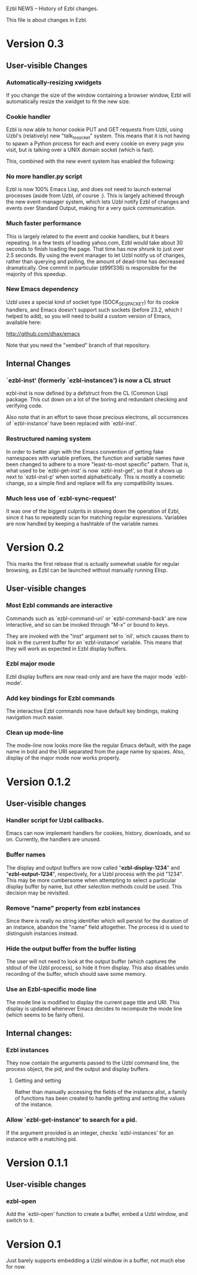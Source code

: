 Ezbl NEWS -- History of Ezbl changes.

This file is about changes in Ezbl.

* Version 0.3
** User-visible Changes
*** Automatically-resizing xwidgets

    If you change the size of the window containing a browser window, Ezbl will
    automatically resize the xwidget to fit the new size.

*** Cookie handler

    Ezbl is now able to honor cookie PUT and GET requests from Uzbl, using
    Uzbl's (relatively) new "talk_to_socket" system. This means that it is not
    having to spawn a Python process for each and every cookie on every page you
    visit, but is talking over a UNIX domain socket (which is fast).

    This, combined with the new event system has enabled the following:

*** No more handler.py script

    Ezbl is now 100% Emacs Lisp, and does not need to launch external processes
    (aside from Uzbl, of course :). This is largely achieved through the new
    event-manager system, which lets Uzbl notify Ezbl of changes and events over
    Standard Output, making for a very quick communication.

*** Much faster performance

    This is largely related to the event and cookie handlers, but it bears
    repeating. In a few tests of loading yahoo.com, Ezbl would take about 30
    seconds to finish loading the page. That time has now shrunk to just over
    2.5 seconds. By using the event manager to let Uzbl notify us of changes,
    rather than querying and polling, the amount of dead-time has decreased
    dramatically. One commit in particular (d99f336) is responsible for the
    majority of this speedup.

*** New Emacs dependency

    Uzbl uses a special kind of socket type (SOCK_SEQPACKET) for its cookie
    handlers, and Emacs doesn't support such sockets (before 23.2, which I
    helped to add), so you will need to build a custom version of Emacs,
    available here:

    http://github.com/dhax/emacs

    Note that you need the "xembed" branch of that repository.
** Internal Changes
*** `ezbl-inst' (formerly `ezbl-instances') is now a CL struct

    ezbl-inst is now defined by a defstruct from the CL (Common Lisp)
    package. This cut down on a lot of the boring and redundant checking and
    verifying code.

    Also note that in an effort to save those precious electrons, all
    occurrences of `ezbl-instance' have been replaced with `ezbl-inst'.

*** Restructured naming system

    In order to better align with the Emacs convention of getting fake
    namespaces with variable prefixes, the function and variable names have been
    changed to adhere to a more "least-to-most specific" pattern. That is, what
    used to be `ezbl-get-inst' is now `ezbl-inst-get', so that it shows up next
    to `ezbl-inst-p' when sorted alphabetically. This is mostly a cosmetic
    change, so a simple find and replace will fix any compatibility issues.

*** Much less use of `ezbl-sync-request'

    It was one of the biggest culprits in slowing down the operation of Ezbl,
    since it has to repeatedly scan for matching regular expressions. Variables
    are now handled by keeping a hashtable of the variable names
* Version 0.2
  This marks the first release that is actually somewhat usable for regular
  browsing, as Ezbl can be launched without manually running Elisp.

** User-visible changes
*** Most Ezbl commands are interactive

    Commands such as `ezbl-command-uri' or `ezbl-command-back' are now
    interactive, and so can be invoked through "M-x" or bound to keys.

    They are invoked with the "inst" argument set to `nil', which causes them to
    look in the current buffer for an `ezbl-instance' variable. This means that
    they will work as expected in Ezbl display buffers.

*** Ezbl major mode

    Ezbl display buffers are now read-only and are have the major mode
    `ezbl-mode'.

*** Add key bindings for Ezbl commands

    The interactive Ezbl commands now have default key bindings, making
    navigation much easier.

*** Clean up mode-line

    The mode-line now looks more like the regular Emacs default, with the page
    name in bold and the URI separated from the page name by spaces. Also,
    display of the major mode now works properly.
* Version 0.1.2
** User-visible changes

*** Handler script for Uzbl callbacks.

    Emacs can now implement handlers for cookies, history, downloads, and so
    on. Currently, the handlers are unused.

*** Buffer names

    The display and output buffers are now called "*ezbl-display-1234*" and
    "*ezbl-output-1234*", respectively, for a Uzbl process with the pid
    "1234". This may be more cumbersome when attempting to select a particular
    display buffer by name, but other selection methods could be used. This
    decision may be revisited.

*** Remove "name" property from ezbl instances

    Since there is really no string identifier which will persist for the
    duration of an instance, abandon the "name" field altogether. The process id
    is used to distinguish instances instead.

*** Hide the output buffer from the buffer listing

    The user will not need to look at the output buffer (which captures the
    stdout of the Uzbl process), so hide it from display. This also disables
    undo recording of the buffer, which should save some memory.

*** Use an Ezbl-specific mode line

  The mode line is modified to display the current page title and URI. This
  display is updated whenever Emacs decides to recompute the mode line (which
  seems to be fairly often).

** Internal changes:

*** Ezbl instances

    They now contain the arguments passed to the Uzbl command line, the process
    object, the pid, and the output and display buffers.

**** Getting and setting

     Rather than manually accessing the fields of the instance alist, a family
     of functions has been created to handle getting and setting the values of
     the instance.

*** Allow `ezbl-get-instance' to search for a pid.

    If the argument provided is an integer, checks `ezbl-instances' for an
    instance with a matching pid.
* Version 0.1.1
** User-visible changes
*** ezbl-open
    Add the `ezbl-open' function to create a buffer, embed a Uzbl window, and
    switch to it.
* Version 0.1
  Just barely supports embedding a Uzbl window in a buffer, not much else for
  now.
